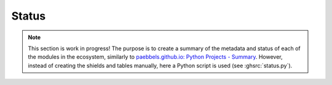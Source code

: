 .. _EDAA:Dev:Status:

Status
######

.. NOTE::
  This section is work in progress!
  The purpose is to create a summary of the metadata and status of each of the modules in the ecosystem,
  similarly to `paebbels.github.io: Python Projects - Summary <https://paebbels.github.io/Content/PythonDashboard.html>`__.
  However, instead of creating the shields and tables manually, here a Python script is used (see :ghsrc:`status.py`).

.. exec::
  from status import createAllShields, statusTable
  createAllShields()
  statusTable()

.. # pyVHDLModel

..
  |  |SHIELD:svg:pyVHDLModel-gha-test| |SHIELD:svg:pyVHDLModel-codacy-quality| |SHIELD:svg:pyVHDLModel-codacy-coverage| |SHIELD:svg:pyVHDLModel-codecov-coverage| |SHIELD:svg:pyVHDLModel-lib-rank|
  |  |SHIELD:svg:pyVHDLModel-pypi-tag| |SHIELD:svg:pyVHDLModel-pypi-status| |SHIELD:svg:pyVHDLModel-pypi-python| |SHIELD:svg:pyVHDLModel-lib-status|

  |SHIELD:svg:pyVHDLModel-lib-dep| |SHIELD:svg:pyVHDLModel-req-status|

  |SHIELD:png:pyVHDLModel-gha-test| |SHIELD:png:pyVHDLModel-codacy-quality| |SHIELD:png:pyVHDLModel-codacy-coverage| |SHIELD:png:pyVHDLModel-codecov-coverage| |SHIELD:png:pyVHDLModel-lib-rank|
  |SHIELD:png:pyVHDLModel-pypi-tag| |SHIELD:png:pyVHDLModel-pypi-status| |SHIELD:png:pyVHDLModel-pypi-python| |SHIELD:png:pyVHDLModel-lib-status|

  |SHIELD:png:pyVHDLModel-lib-dep| |SHIELD:png:pyVHDLModel-req-status|

.. # pySVModel

..
  |  |SHIELD:svg:pySVModel-pypi-tag| |SHIELD:svg:pySVModel-pypi-status| |SHIELD:svg:pySVModel-pypi-python| |SHIELD:svg:pySVModel-lib-status|
  |  |SHIELD:svg:pySVModel-gha-test| |SHIELD:svg:pySVModel-codacy-quality| |SHIELD:svg:pySVModel-codacy-coverage| |SHIELD:svg:pySVModel-codecov-coverage| |SHIELD:svg:pySVModel-lib-rank|

  |SHIELD:svg:pySVModel-lib-dep| |SHIELD:svg:pySVModel-req-status|

  |SHIELD:png:pySVModel-pypi-tag| |SHIELD:png:pySVModel-pypi-status| |SHIELD:png:pySVModel-pypi-python| |SHIELD:png:pySVModel-lib-status|
  |SHIELD:png:pySVModel-gha-test| |SHIELD:png:pySVModel-codacy-quality| |SHIELD:png:pySVModel-codacy-coverage| |SHIELD:png:pySVModel-codecov-coverage| |SHIELD:png:pySVModel-lib-rank|

  |SHIELD:png:pySVModel-lib-dep| |SHIELD:png:pySVModel-req-status|

.. # pyEDAA.ProjectModel

..
  |  |SHIELD:svg:ProjectModel-pypi-tag| |SHIELD:svg:ProjectModel-pypi-status| |SHIELD:svg:ProjectModel-pypi-python| |SHIELD:svg:ProjectModel-lib-status|
  |  |SHIELD:svg:ProjectModel-gha-test| |SHIELD:svg:ProjectModel-codacy-quality| |SHIELD:svg:ProjectModel-codacy-coverage| |SHIELD:svg:ProjectModel-codecov-coverage| |SHIELD:svg:ProjectModel-lib-rank|

  |SHIELD:svg:ProjectModel-lib-dep| |SHIELD:svg:ProjectModel-req-status|

  |SHIELD:png:ProjectModel-gha-test| |SHIELD:png:ProjectModel-codacy-quality| |SHIELD:png:ProjectModel-codacy-coverage| |SHIELD:png:ProjectModel-codecov-coverage| |SHIELD:png:ProjectModel-lib-rank|
  |SHIELD:png:ProjectModel-pypi-tag| |SHIELD:png:ProjectModel-pypi-status| |SHIELD:png:ProjectModel-pypi-python| |SHIELD:png:ProjectModel-lib-status|

  |SHIELD:png:ProjectModel-lib-dep| |SHIELD:png:ProjectModel-req-status|
